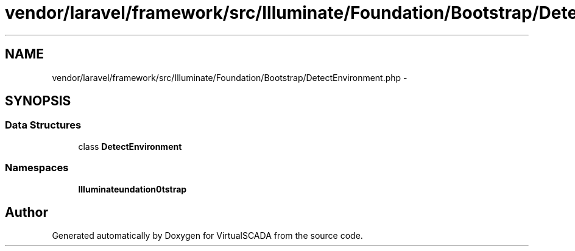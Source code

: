 .TH "vendor/laravel/framework/src/Illuminate/Foundation/Bootstrap/DetectEnvironment.php" 3 "Tue Apr 14 2015" "Version 1.0" "VirtualSCADA" \" -*- nroff -*-
.ad l
.nh
.SH NAME
vendor/laravel/framework/src/Illuminate/Foundation/Bootstrap/DetectEnvironment.php \- 
.SH SYNOPSIS
.br
.PP
.SS "Data Structures"

.in +1c
.ti -1c
.RI "class \fBDetectEnvironment\fP"
.br
.in -1c
.SS "Namespaces"

.in +1c
.ti -1c
.RI " \fBIlluminate\\Foundation\\Bootstrap\fP"
.br
.in -1c
.SH "Author"
.PP 
Generated automatically by Doxygen for VirtualSCADA from the source code\&.
